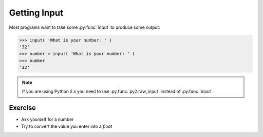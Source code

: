 Getting Input
=============

Most programs want to take some :py:func:`input` to produce some output:

.. code-block:: python

    >>> input( 'What is your number: ' )
    '32'
    >>> number = input( 'What is your number: ' )
    >>> number 
    '32'

.. note::

    If you are using Python 2.x you need to use :py:func:`py2:raw_input` instead of :py:func:`input`.
    

Exercise
--------

* Ask yourself for a number
* Try to convert the value you enter into a `float`
